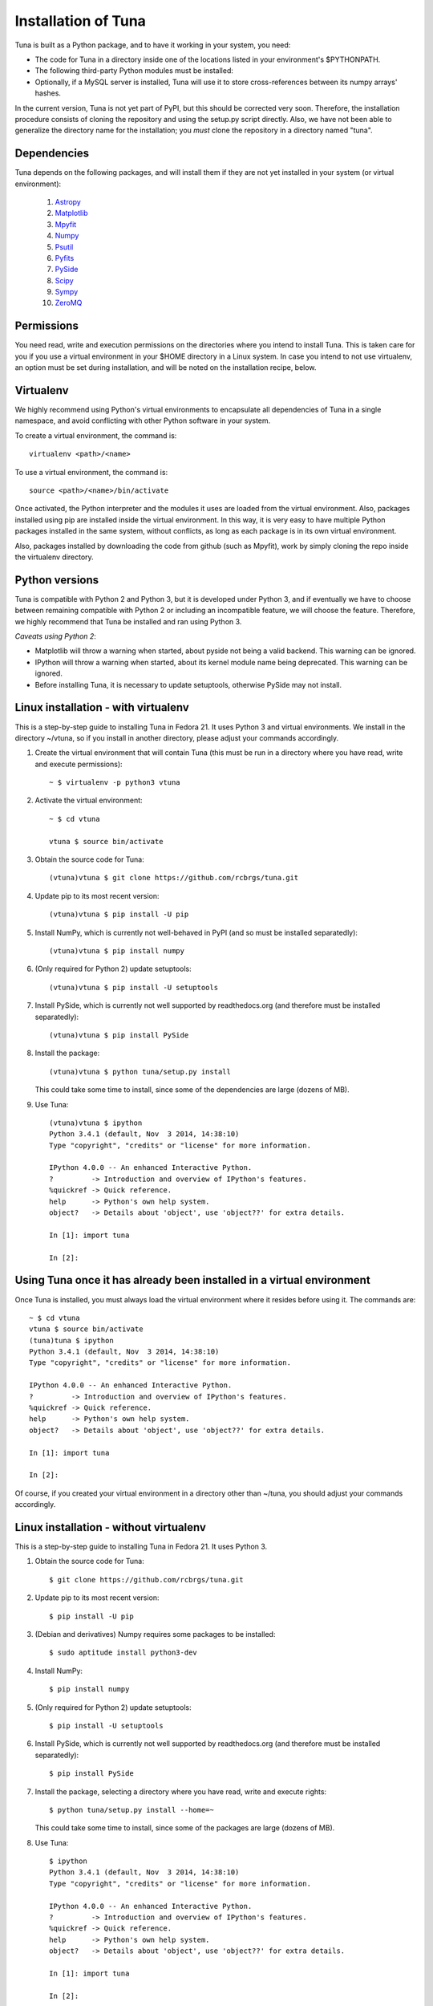 Installation of Tuna
====================

Tuna is built as a Python package, and to have it working in your system, you need:

- The code for Tuna in a directory inside one of the locations listed in your environment's $PYTHONPATH.
   
- The following third-party Python modules must be installed:

- Optionally, if a MySQL server is installed, Tuna will use it to store cross-references between its numpy arrays' hashes.

In the current version, Tuna is not yet part of PyPI, but this should be corrected very soon. Therefore, the installation procedure consists of cloning the repository and using the setup.py script directly. Also, we have not been able to generalize the directory name for the installation; you *must* clone the repository in a directory named "tuna".

Dependencies
------------

Tuna depends on the following packages, and will install them if they are not yet installed in your system (or virtual environment):

   #. `Astropy <http://www.astropy.org/>`_
     
   #. `Matplotlib <http://matplotlib.org/>`_

   #. `Mpyfit <https://github.com/evertrol/mpyfit>`_
      
   #. `Numpy <http://www.numpy.org/>`_
      
   #. `Psutil <https://github.com/giampaolo/psutil>`_
      
   #. `Pyfits <http://www.stsci.edu/institute/software_hardware/pyfits/>`_
      
   #. `PySide <https://wiki.qt.io/PySide>`_
      
   #. `Scipy <https://www.scipy.org/>`_
      
   #. `Sympy <http://www.sympy.org/en/index.html>`_
      
   #. `ZeroMQ <https://github.com/zeromq/pyzmq>`_

Permissions
-----------

You need read, write and execution permissions on the directories where you intend to install Tuna. This is taken care for you if you use a virtual environment in your $HOME directory in a Linux system. In case you intend to not use virtualenv, an option must be set during installation, and will be noted on the installation recipe, below.
      
Virtualenv
----------

We highly recommend using Python's virtual environments to encapsulate all dependencies of Tuna in a single namespace, and avoid conflicting with other Python software in your system.

To create a virtual environment, the command is::

  virtualenv <path>/<name>

To use a virtual environment, the command is::

  source <path>/<name>/bin/activate

Once activated, the Python interpreter and the modules it uses are loaded from the virtual environment. Also, packages installed using pip are installed inside the virtual environment. In this way, it is very easy to have multiple Python packages installed in the same system, without conflicts, as long as each package is in its own virtual environment.

Also, packages installed by downloading the code from github (such as Mpyfit), work by simply cloning the repo inside the virtualenv directory.

Python versions
---------------

Tuna is compatible with Python 2 and Python 3, but it is developed under Python 3, and if eventually we have to choose between remaining compatible with Python 2 or including an incompatible feature, we will choose the feature. Therefore, we highly recommend that Tuna be installed and ran using Python 3.

*Caveats using Python 2*:

- Matplotlib will throw a warning when started, about pyside not being a valid backend. This warning can be ignored.
- IPython will throw a warning when started, about its kernel module name being deprecated. This warning can be ignored.
- Before installing Tuna, it is necessary to update setuptools, otherwise PySide may not install.

Linux installation - with virtualenv
------------------------------------

This is a step-by-step guide to installing Tuna in Fedora 21. It uses Python 3 and virtual environments. We install in the directory ~/vtuna, so if you install in another directory, please adjust your commands accordingly.

#. Create the virtual environment that will contain Tuna (this must be run in a directory where you have read, write and execute permissions)::

     ~ $ virtualenv -p python3 vtuna

#. Activate the virtual environment::

     ~ $ cd vtuna
     
     vtuna $ source bin/activate

#. Obtain the source code for Tuna::

     (vtuna)vtuna $ git clone https://github.com/rcbrgs/tuna.git

#. Update pip to its most recent version::

     (vtuna)vtuna $ pip install -U pip

#. Install NumPy, which is currently not well-behaved in PyPI (and so must be installed separatedly)::

     (vtuna)vtuna $ pip install numpy

#. (Only required for Python 2) update setuptools::

     (vtuna)vtuna $ pip install -U setuptools

#. Install PySide, which is currently not well supported by readthedocs.org (and therefore must be installed separatedly)::

     (vtuna)vtuna $ pip install PySide
     
#. Install the package::

     (vtuna)vtuna $ python tuna/setup.py install

   This could take some time to install, since some of the dependencies are large (dozens of MB).

#. Use Tuna::

     (vtuna)vtuna $ ipython
     Python 3.4.1 (default, Nov  3 2014, 14:38:10)
     Type "copyright", "credits" or "license" for more information.

     IPython 4.0.0 -- An enhanced Interactive Python.
     ?         -> Introduction and overview of IPython's features.
     %quickref -> Quick reference.
     help      -> Python's own help system.
     object?   -> Details about 'object', use 'object??' for extra details.

     In [1]: import tuna

     In [2]:

Using Tuna once it has already been installed in a virtual environment
----------------------------------------------------------------------

Once Tuna is installed, you must always load the virtual environment where it resides before using it. The commands are::

  ~ $ cd vtuna
  vtuna $ source bin/activate
  (tuna)tuna $ ipython
  Python 3.4.1 (default, Nov  3 2014, 14:38:10)
  Type "copyright", "credits" or "license" for more information.

  IPython 4.0.0 -- An enhanced Interactive Python.
  ?         -> Introduction and overview of IPython's features.
  %quickref -> Quick reference.
  help      -> Python's own help system.
  object?   -> Details about 'object', use 'object??' for extra details.

  In [1]: import tuna

  In [2]:

Of course, if you created your virtual environment in a directory other than ~/tuna, you should adjust your commands accordingly.

Linux installation - without virtualenv
---------------------------------------

This is a step-by-step guide to installing Tuna in Fedora 21. It uses Python 3.

#. Obtain the source code for Tuna::

     $ git clone https://github.com/rcbrgs/tuna.git

#. Update pip to its most recent version::

     $ pip install -U pip

#. (Debian and derivatives) Numpy requires some packages to be installed::

     $ sudo aptitude install python3-dev
     
#. Install NumPy::

     $ pip install numpy

#. (Only required for Python 2) update setuptools::

     $ pip install -U setuptools

#. Install PySide, which is currently not well supported by readthedocs.org (and therefore must be installed separatedly)::

     $ pip install PySide

#. Install the package, selecting a directory where you have read, write and execute rights::

     $ python tuna/setup.py install --home=~

   This could take some time to install, since some of the packages are large (dozens of MB).

#. Use Tuna::

     $ ipython
     Python 3.4.1 (default, Nov  3 2014, 14:38:10)
     Type "copyright", "credits" or "license" for more information.

     IPython 4.0.0 -- An enhanced Interactive Python.
     ?         -> Introduction and overview of IPython's features.
     %quickref -> Quick reference.
     help      -> Python's own help system.
     object?   -> Details about 'object', use 'object??' for extra details.

     In [1]: import tuna

     In [2]:

Steps necessary to build the documentation locally
--------------------------------------------------

In case you wish to build the documentation yourself, it is necessary to install and configure Sphinx.

#. Supposing you already installed Tuna, enter its virtualenv::

     $ cd vtuna
     vtuna $ source bin/activate

#. Install Sphinx::

     (vtuna)vtuna $ pip install sphinx

#. Create a directory to store your documentation::

     (vtuna)vtuna $ mkdir sphinx
     
#. Build the package, then the documentation. you must re-run this step every time you change the documentation sources::

     (vtuna)vtuna $ python tuna/setup.py install
     (vtuna)vtuna $ sphinx-build -b html tuna/docs/ sphinx
